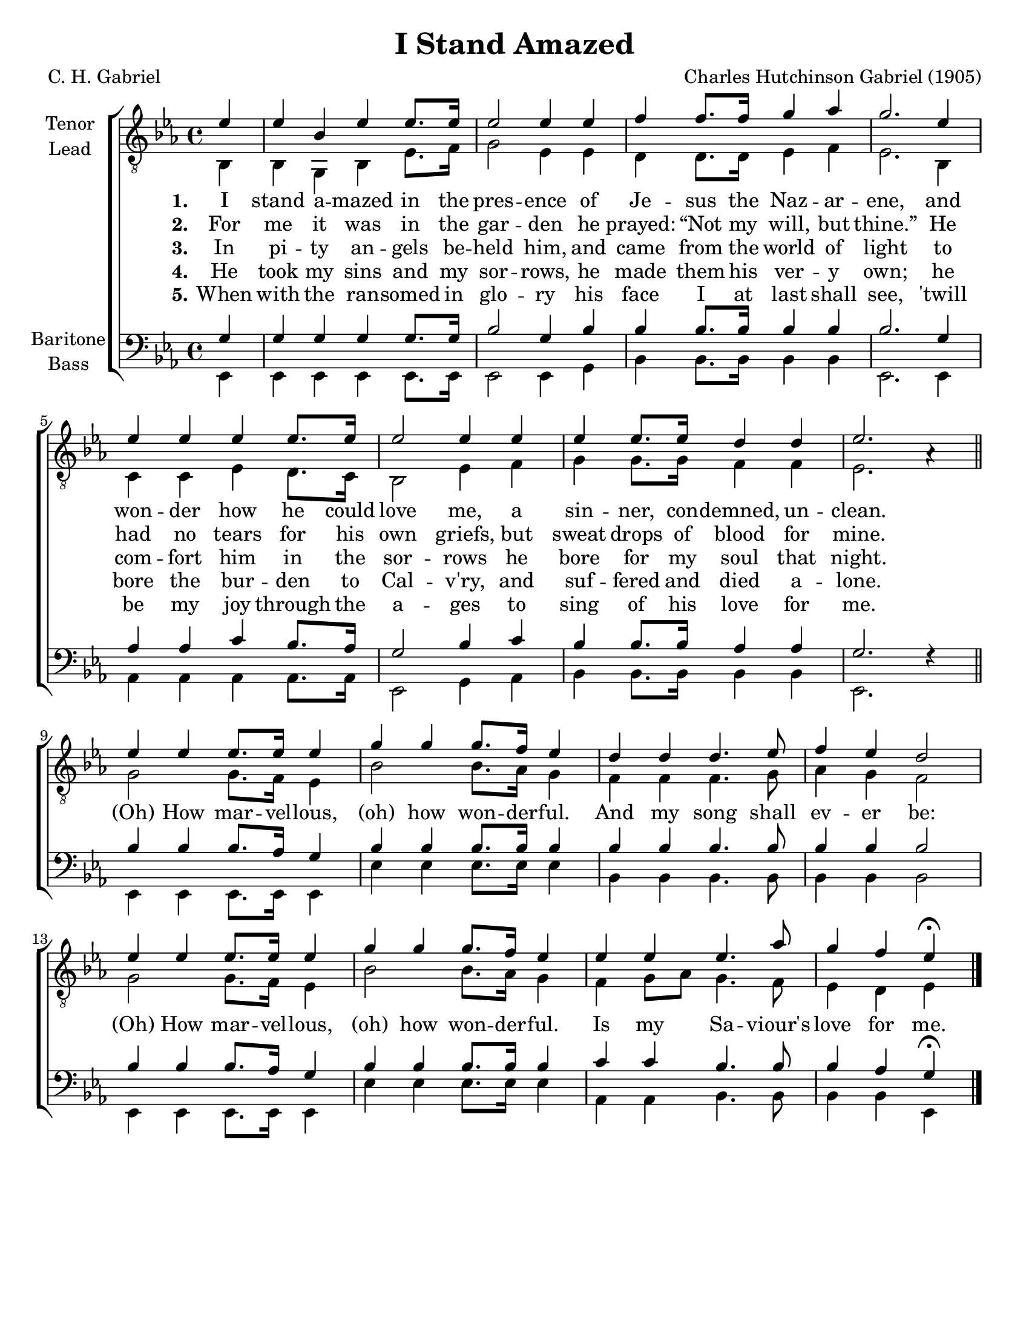 \version "2.21.0"
\language "english"

\header {
  title = "I Stand Amazed"
  composer = "Charles Hutchinson Gabriel (1905)"
  poet = "C. H. Gabriel"
  tagline = ""
}

\paper {
  #(set-paper-size "letter")
}

\layout {
  \context {
    \Voice
    \consists "Melody_engraver"
    \override Stem #'neutral-direction = #'()
  }
}

global = {
  \key ef \major
  \time 4/4
  \partial 4
}

tenor = \relative c' {
  \global
  \repeat volta 5 {
    %{
 g4 g g g g8. g16 bf2 g4 bf |
 bf4 bf8. bf16 bf4 bf bf2. g4 af af c bf8. af16 |
 g2 bf4 c bf bf8. bf16 af4 af g2. f4\rest \bar "||" \break
 % refrain
 bf4 bf bf8. af16 g4 bf4 bf bf8. bf16 bf4 bf bf bf4. bf8 bf4 bf bf2 |
 bf4 bf bf8. af16 g4 bf4 bf bf8. bf16 bf4 c c bf4. bf8 bf4 af g\fermata |
 
    %} 
% stash
ef4 ef bf ef ef8. ef16 ef2 ef4 ef |
  f4 f8. f16 g4 af g2. ef4 ef ef ef ef8. ef16 ef2 ef4 ef |
  ef4 ef8. ef16 d4 d ef2. af,4\rest \bar "||" \break
  % refrain
  ef'4 ef ef8. ef16 ef4 g g g8. f16 ef4 d d d4. ef8 f4 ef d2
  ef4 ef ef8. ef16 ef4 g g g8. f16 ef4 ef ef ef4. af8 g4 f ef\fermata
}
   \bar "|."
}

lead = \relative c {
  \global
  \repeat volta 5 {
  bf4 bf g bf ef8. f16 g2 ef4 ef |
  d4 d8. 16 ef4 f ef2. bf4 c c ef d8. c16 bf2 ef4 f |
  g4 g8. g16 f4 f ef2. s4 |
  % refrain
  g2 g8. f16 ef4 bf'2 bf8. af16 g4 f f f4. g8 af4 g f2 |
  g2 g8. f16 ef4 bf'2 bf8. af16 g4 f g8 af g4. f8 ef4 d ef
  }
}

baritone = \relative c' {
  \global
  \repeat volta 5 {
 g4 g g g g8. g16 bf2 g4 bf |
 bf4 bf8. bf16 bf4 bf bf2. g4 af af c bf8. af16 |
 g2 bf4 c bf bf8. bf16 af4 af g2. f4\rest \bar "||" \break
 % refrain
 bf4 bf bf8. af16 g4 bf4 bf bf8. bf16 bf4 bf bf bf4. bf8 bf4 bf bf2 |
 bf4 bf bf8. af16 g4 bf4 bf bf8. bf16 bf4 c c bf4. bf8 bf4 af g\fermata |
  }   
    %{
  ef4 ef bf ef ef8. ef16 ef2 ef4 ef |
  f4 f8. f16 g4 af g2. ef4 ef ef ef ef8. ef16 ef2 ef4 ef |
  ef4 ef8. ef16 d4 d ef2. af,4\rest \bar "||" \break
  % refrain
  ef'4 ef ef8. ef16 ef4 g g g8. f16 ef4 d d d4. ef8 f4 ef d2
  ef4 ef ef8. ef16 ef4 g g g8. f16 ef4 ef ef ef4. af8 g4 f ef\fermata
  }
    %}
 \bar "|."
}

bass = \relative c, {
  \global
  \repeat volta 5 {
  ef4 ef ef ef ef8. ef16 ef2 ef4 g |
  bf4 bf8. bf16 bf4 bf ef,2. ef4 |
  af4 af af af8. af16 ef2 g4 af bf bf8. bf16 bf4 bf ef,2. s4 |
  %refrain
  ef4 ef ef8. ef16 ef4 ef' ef ef8. ef16 ef4 bf bf bf4. bf8 bf4 bf bf2
  ef,4 ef ef8. ef16 ef4 ef' ef ef8. ef16 ef4 af,4 af bf4. bf8 bf4 bf ef,
  }
}

verseOne = \lyricmode {
  \set stanza = "1."
  I stand a -- mazed in the pres -- ence
of Je -- sus the Naz -- ar -- ene,
and won -- der how he could love me,
a sin -- ner, con -- demned, un -- clean.

}

verseTwo = \lyricmode {
  \set stanza = "2."
  For me it was in the gar -- den
he prayed:  “Not my will, but thine.”
He had no tears for his own griefs,
but sweat drops of blood for mine.

}

verseThree = \lyricmode {
  \set stanza = "3."
 In pi -- ty an -- gels be -- held him,
and came from the world of light
to com -- fort him in the sor -- rows
he bore for my soul that night.
}

verseFour = \lyricmode {
  \set stanza = "4."
 He took my sins and my sor -- rows,
he made them his ver -- y own;
he bore the bur -- den to Cal -- v'ry,
and suf -- fered and died a -- lone.
}

verseFive = \lyricmode {
  \set stanza = "5."
 When with the ran -- somed in glo -- ry
his face I at last shall see,
'twill be my joy through the a -- ges
to sing of his love for me.
}

refrain = \lyricmode {
  (Oh) How mar -- vel -- lous, (oh) how won -- der -- ful.
  And my song shall ev -- er be:
   (Oh) How mar -- vel -- lous, (oh) how won -- der -- ful.
   Is my Sa -- viour's love for me.
}
rehearsalMidi = #
(define-music-function
 (parser location name midiInstrument lyrics) (string? string? ly:music?)
 #{
   \unfoldRepeats <<
     \new Staff = "tenor1" \new Voice = "tenor1" { \tenor }
     \new Staff = "tenor2" \new Voice = "tenor2" { \lead }
     \new Staff = "bass1" \new Voice = "bass1" { \baritone }
     \new Staff = "bass2" \new Voice = "bass2" { \bass }
     \context Staff = $name {
       \set Score.midiMinimumVolume = #0.5
       \set Score.midiMaximumVolume = #0.6
       \set Score.tempoWholesPerMinute = #(ly:make-moment 108 4)
       \set Staff.midiMinimumVolume = #0.8
       \set Staff.midiMaximumVolume = #1.0
       \set Staff.midiInstrument = $midiInstrument
     }
     \new Lyrics \with {
       alignBelowContext = $name
     } \lyricsto $name $lyrics
   >>
 #})

\score {
  \new ChoirStaff <<
    \new Staff \with {
      midiInstrument = "choir aahs"
      instrumentName = \markup \center-column { "Tenor" "Lead" }
 %     shortInstrumentName = \markup \center-column { "Ten" "Lead" }
    } <<
      \clef "treble_8"
      \new Voice = "tenor1" { \voiceOne \tenor }
      \new Voice = "tenor2" { \voiceTwo \lead }
    >>
    \new Lyrics \with {
      \override VerticalAxisGroup #'staff-affinity = #CENTER
    } \lyricsto "tenor1" { \verseOne \refrain }
    \new Lyrics \with {
      \override VerticalAxisGroup #'staff-affinity = #CENTER
    } \lyricsto "tenor1" \verseTwo
    \new Lyrics \with {
      \override VerticalAxisGroup #'staff-affinity = #CENTER
    } \lyricsto "tenor1" \verseThree
     \new Lyrics \with {
      \override VerticalAxisGroup #'staff-affinity = #CENTER
    } \lyricsto "tenor1" \verseFour
     \new Lyrics \with {
      \override VerticalAxisGroup #'staff-affinity = #CENTER
    } \lyricsto "tenor1" \verseFive
    \new Staff \with {
      midiInstrument = "choir aahs"
      instrumentName = \markup \center-column { "Baritone" "Bass" }
   %   shortInstrumentName = \markup \center-column { "Bar" "Bass" }
    } <<
      \clef bass
      \new Voice = "bass1" { \voiceOne \baritone }
      \new Voice = "bass2" { \voiceTwo \bass }
    >>
  >>
  \layout { }
  \midi {
    \tempo 4=108
  }
}

% Rehearsal MIDI files:
\book {
  \bookOutputSuffix "tenor1"
  \score {
    \rehearsalMidi "tenor1" "tenor sax" \verseOne
    \midi { }
  }
}

\book {
  \bookOutputSuffix "tenor2"
  \score {
    \rehearsalMidi "tenor2" "tenor sax" \verseOne
    \midi { }
  }
}

\book {
  \bookOutputSuffix "bass1"
  \score {
    \rehearsalMidi "bass1" "tenor sax" \verseOne
    \midi { }
  }
}

\book {
  \bookOutputSuffix "bass2"
  \score {
    \rehearsalMidi "bass2" "tenor sax" \verseOne
    \midi { }
  }
}

